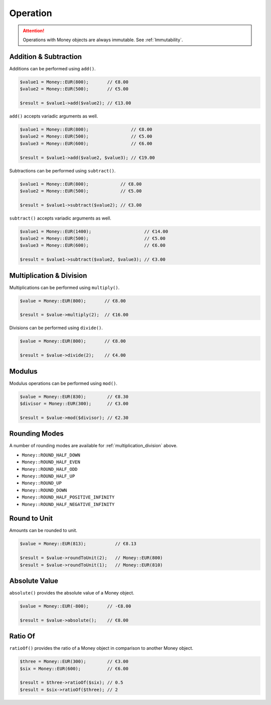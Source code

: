 Operation
=========

.. ATTENTION:: Operations with Money objects are always immutable. See :ref:`Immutability`.

.. _addition_subtraction:

Addition & Subtraction
----------------------

Additions can be performed using ``add()``.

.. code-block:: php

    $value1 = Money::EUR(800);       // €8.00
    $value2 = Money::EUR(500);       // €5.00

    $result = $value1->add($value2); // €13.00

``add()`` accepts variadic arguments as well.

.. code-block:: php

    $value1 = Money::EUR(800);                // €8.00
    $value2 = Money::EUR(500);                // €5.00
    $value3 = Money::EUR(600);                // €6.00

    $result = $value1->add($value2, $value3); // €19.00

Subtractions can be performed using ``subtract()``.

.. code-block:: php

    $value1 = Money::EUR(800);            // €8.00
    $value2 = Money::EUR(500);            // €5.00

    $result = $value1->subtract($value2); // €3.00

``subtract()`` accepts variadic arguments as well.

.. code-block:: php

    $value1 = Money::EUR(1400);                    // €14.00
    $value2 = Money::EUR(500);                     // €5.00
    $value3 = Money::EUR(600);                     // €6.00

    $result = $value1->subtract($value2, $value3); // €3.00

.. _multiplication_division:

Multiplication & Division
-------------------------

Multiplications can be performed using ``multiply()``.

.. code-block:: php

    $value = Money::EUR(800);       // €8.00

    $result = $value->multiply(2);  // €16.00

Divisions can be performed using ``divide()``.

.. code-block:: php

    $value = Money::EUR(800);       // €8.00

    $result = $value->divide(2);    // €4.00

.. _modulus:

Modulus
-------

Modulus operations can be performed using ``mod()``.

.. code-block:: php

    $value = Money::EUR(830);        // €8.30
    $divisor = Money::EUR(300);      // €3.00

    $result = $value->mod($divisor); // €2.30

.. _rounding_modes:

Rounding Modes
--------------

A number of rounding modes are available for :ref:`multiplication_division` above.

* ``Money::ROUND_HALF_DOWN``
* ``Money::ROUND_HALF_EVEN``
* ``Money::ROUND_HALF_ODD``
* ``Money::ROUND_HALF_UP``
* ``Money::ROUND_UP``
* ``Money::ROUND_DOWN``
* ``Money::ROUND_HALF_POSITIVE_INFINITY``
* ``Money::ROUND_HALF_NEGATIVE_INFINITY``

Round to Unit
-------------

Amounts can be rounded to unit.

.. code-block:: php

    $value = Money::EUR(813);           // €8.13

    $result = $value->roundToUnit(2);   // Money::EUR(800)
    $result = $value->roundToUnit(1);   // Money::EUR(810)

.. _absolute:

Absolute Value
--------------

``absolute()`` provides the absolute value of a Money object.

.. code-block:: php

    $value = Money::EUR(-800);       // -€8.00

    $result = $value->absolute();    // €8.00

.. _ratio_of:

Ratio Of
--------

``ratioOf()`` provides the ratio of a Money object in comparison to another Money object.

.. code-block:: php

    $three = Money::EUR(300);        // €3.00
    $six = Money::EUR(600);          // €6.00

    $result = $three->ratioOf($six); // 0.5
    $result = $six->ratioOf($three); // 2
